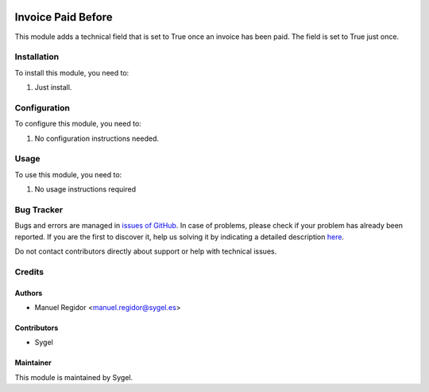 .. image:: https://img.shields.io/badge/licence-AGPL--3-blue.svg
    :target: http://www.gnu.org/licenses/agpl
    :alt: License: AGPL-3

====================
Invoice Paid Before
====================

This module adds a technical field that is set to True once an invoice has been paid. The field is set to True just once.


Installation
============

To install this module, you need to:

#. Just install.


Configuration
=============

To configure this module, you need to:

#. No configuration instructions needed.


Usage
=====

To use this module, you need to:

#. No usage instructions required


Bug Tracker
===========

Bugs and errors are managed in `issues of GitHub <https://github.com/sygel-technology/sy-account-invoicing/issues>`_.
In case of problems, please check if your problem has already been
reported. If you are the first to discover it, help us solving it by indicating
a detailed description `here <https://github.com/sygel-technology/sy-account-invoicing/issues/new>`_.

Do not contact contributors directly about support or help with technical issues.


Credits
=======

Authors
~~~~~~~

* Manuel Regidor <manuel.regidor@sygel.es>


Contributors
~~~~~~~~~~~~

* Sygel

Maintainer
~~~~~~~~~~

This module is maintained by Sygel.
